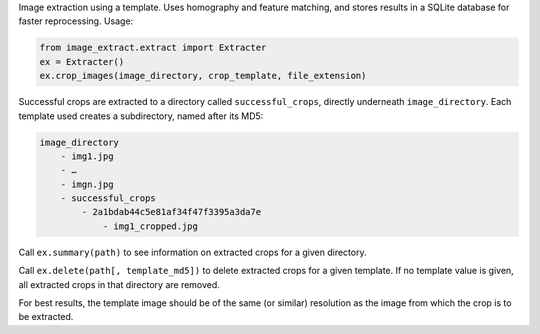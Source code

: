 Image extraction using a template. Uses homography and feature matching,
and stores results in a SQLite database for faster reprocessing. Usage:

.. code-block:: python

    from image_extract.extract import Extracter
    ex = Extracter()
    ex.crop_images(image_directory, crop_template, file_extension)

Successful crops are extracted to a directory called ``successful_crops``,
directly underneath ``image_directory``. Each template used creates a subdirectory, named after its
MD5:

.. code-block:: plain

    image_directory
        - img1.jpg
        - …
        - imgn.jpg
        - successful_crops
            - 2a1bdab44c5e81af34f47f3395a3da7e
                - img1_cropped.jpg

Call ``ex.summary(path)`` to see information on extracted crops for a given directory.

Call ``ex.delete(path[, template_md5])`` to delete extracted crops for a given template.
If no template value is given, all extracted crops in that directory are removed.

For best results, the template image should be of the same (or similar) resolution
as the image from which the crop is to be extracted.


